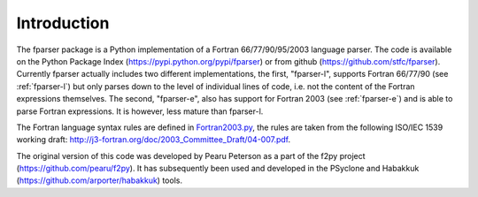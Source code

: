 .. _Introduction:

Introduction
============

The fparser package is a Python implementation of a Fortran
66/77/90/95/2003 language parser. The code is available on the Python
Package Index (https://pypi.python.org/pypi/fparser) or from github
(https://github.com/stfc/fparser).  Currently fparser actually
includes two different implementations, the first, "fparser-l",
supports Fortran 66/77/90 (see :ref:`fparser-l`) but only parses down
to the level of individual lines of code, i.e. not the content of the
Fortran expressions themselves. The second, "fparser-e", also has
support for Fortran 2003 (see :ref:`fparser-e`) and is able to parse
Fortran expressions. It is however, less mature than fparser-l.

The Fortran language syntax rules are defined in `Fortran2003.py`_,
the rules are taken from the following ISO/IEC 1539 working draft:
http://j3-fortran.org/doc/2003_Committee_Draft/04-007.pdf.

.. _Fortran2003.py:  https://github.com/stfc/fparser/blob/master/src/fparser/Fortran2003.py

The original version of this code was developed by Pearu Peterson as a
part of the f2py project (https://github.com/pearu/f2py). It has
subsequently been used and developed in the PSyclone and Habakkuk
(https://github.com/arporter/habakkuk) tools.
